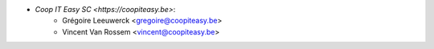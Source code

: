 * `Coop IT Easy SC <https://coopiteasy.be>`:
    * Grégoire Leeuwerck <gregoire@coopiteasy.be>
    * Vincent Van Rossem <vincent@coopiteasy.be>
